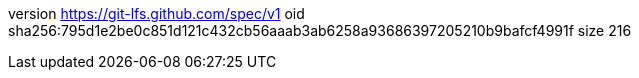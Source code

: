 version https://git-lfs.github.com/spec/v1
oid sha256:795d1e2be0c851d121c432cb56aaab3ab6258a93686397205210b9bafcf4991f
size 216
